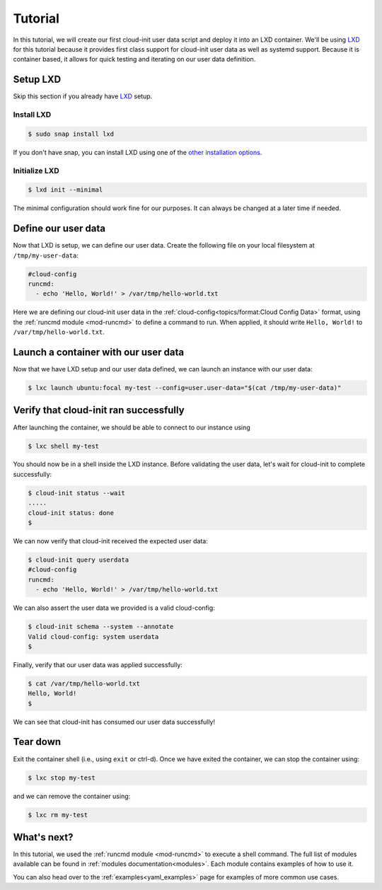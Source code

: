 .. _lxd_tutorial:

Tutorial
********

In this tutorial, we will create our first cloud-init user data script
and deploy it into an LXD container. We'll be using LXD_ for this tutorial
because it provides first class support for cloud-init user data as well as
systemd support. Because it is container based, it allows for quick
testing and iterating on our user data definition.

Setup LXD
=========

Skip this section if you already have LXD_ setup.

Install LXD
-----------

.. code-block:: shell-session

    $ sudo snap install lxd

If you don't have snap, you can install LXD using one of the
`other installation options`_.

Initialize LXD
--------------

.. code-block:: shell-session

  $ lxd init --minimal

The minimal configuration should work fine for our purposes. It can always
be changed at a later time if needed.

Define our user data
====================

Now that LXD is setup, we can define our user data. Create the
following file on your local filesystem at ``/tmp/my-user-data``:

.. code-block:: yaml

    #cloud-config
    runcmd:
      - echo 'Hello, World!' > /var/tmp/hello-world.txt

Here we are defining our cloud-init user data in the
:ref:`cloud-config<topics/format:Cloud Config Data>` format, using the
:ref:`runcmd module <mod-runcmd>` to define a command to run. When applied, it
should write ``Hello, World!`` to ``/var/tmp/hello-world.txt``.

Launch a container with our user data
=====================================

Now that we have LXD setup and our user data defined, we can launch an
instance with our user data:

.. code-block:: shell-session

    $ lxc launch ubuntu:focal my-test --config=user.user-data="$(cat /tmp/my-user-data)"

Verify that cloud-init ran successfully
=======================================

After launching the container, we should be able to connect
to our instance using

.. code-block:: shell-session

    $ lxc shell my-test

You should now be in a shell inside the LXD instance.
Before validating the user data, let's wait for cloud-init to complete
successfully:

.. code-block:: shell-session

    $ cloud-init status --wait
    .....
    cloud-init status: done
    $

We can now verify that cloud-init received the expected user data:

.. code-block:: shell-session

    $ cloud-init query userdata
    #cloud-config
    runcmd:
      - echo 'Hello, World!' > /var/tmp/hello-world.txt

We can also assert the user data we provided is a valid cloud-config:

.. code-block:: shell-session

    $ cloud-init schema --system --annotate
    Valid cloud-config: system userdata
    $

Finally, verify that our user data was applied successfully:

.. code-block:: shell-session

    $ cat /var/tmp/hello-world.txt
    Hello, World!
    $

We can see that cloud-init has consumed our user data successfully!

Tear down
=========

Exit the container shell (i.e., using ``exit`` or ctrl-d). Once we have
exited the container, we can stop the container using:

.. code-block:: shell-session

    $ lxc stop my-test

and we can remove the container using:

.. code-block:: shell-session

    $ lxc rm my-test

What's next?
============

In this tutorial, we used the :ref:`runcmd module <mod-runcmd>` to execute a
shell command. The full list of modules available can be found in
:ref:`modules documentation<modules>`.
Each module contains examples of how to use it.

You can also head over to the :ref:`examples<yaml_examples>` page for
examples of more common use cases.

.. _LXD: https://linuxcontainers.org/lxd/
.. _other installation options: https://linuxcontainers.org/lxd/getting-started-cli/#other-installation-options
